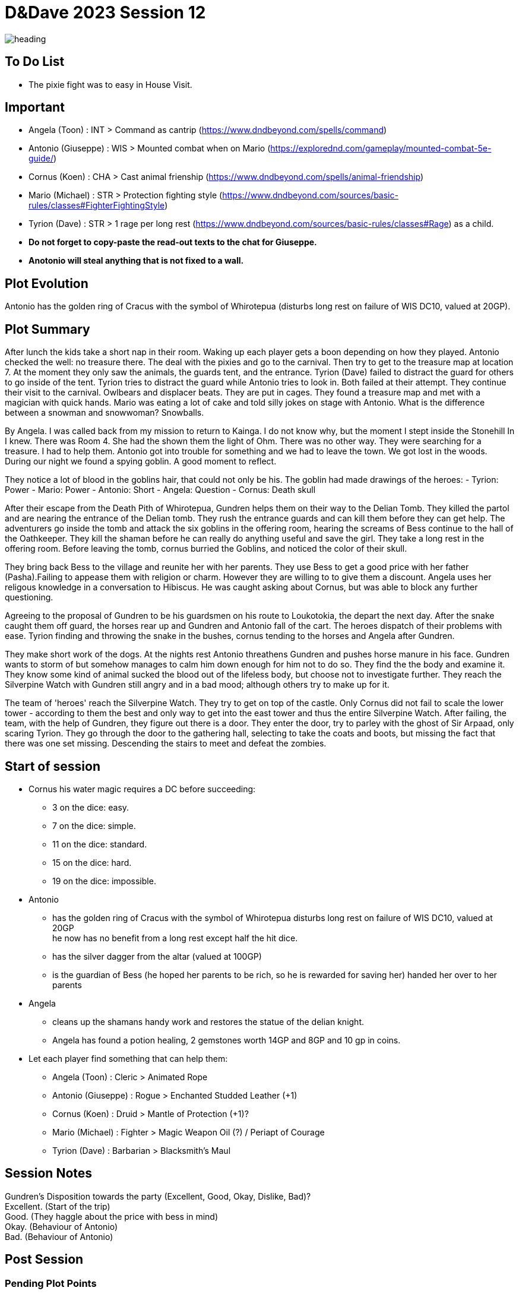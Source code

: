 ifndef::rootdir[]
:rootdir: ../..
endif::[]
ifndef::homedir[]
:homedir: .
endif::[]

= D&Dave 2023 Session 12

image::{homedir}/assets/images/heading.jpg[]

== To Do List
* The pixie fight was to easy in House Visit.

== Important
* Angela (Toon)      : INT > Command as cantrip (https://www.dndbeyond.com/spells/command)
* Antonio (Giuseppe) : WIS > Mounted combat when on Mario (https://explorednd.com/gameplay/mounted-combat-5e-guide/)
* Cornus (Koen)      : CHA > Cast animal frienship (https://www.dndbeyond.com/spells/animal-friendship)
* Mario (Michael)    : STR > Protection fighting style (https://www.dndbeyond.com/sources/basic-rules/classes#FighterFightingStyle)
* Tyrion (Dave)      : STR > 1 rage per long rest (https://www.dndbeyond.com/sources/basic-rules/classes#Rage) as a child.

* *Do not forget to copy-paste the read-out texts to the chat for Giuseppe.*
* *Anotonio will steal anything that is not fixed to a wall.*

== Plot Evolution
Antonio has the golden ring of Cracus with the symbol of Whirotepua (disturbs long rest on failure of WIS DC10, valued at 20GP).

== Plot Summary
After lunch the kids take a short nap in their room. Waking up each player gets a boon depending on how they played. Antonio checked the well: no treasure there. The deal with the pixies and go to the carnival. Then try to get to the treasure map at location 7.  At the moment they only saw the animals, the guards tent, and the entrance. Tyrion (Dave) failed to distract the guard for others to go inside of the tent. Tyrion tries to distract the guard while Antonio tries to look in. Both failed at their attempt. They continue their visit to the carnival. Owlbears and displacer beats. They are put in cages. They found a treasure map and met with a magician with quick hands. Mario was eating a lot of cake and told silly jokes on stage with Antonio. What is the difference between a snowman and snowwoman? Snowballs. 

By Angela. I was called back from my mission to return to Kainga. I do not know why, but the moment I stept inside the Stonehill In I knew. There was Room 4. She had the shown them the light of Ohm. There was no other way. They were searching for a treasure. I had to help them. Antonio got into trouble for something and we had to leave the town. We got lost in the woods. During our night we found a spying goblin. A good moment to reflect.

They notice a lot of blood in the goblins hair, that could not only be his.
The goblin had made drawings of the heroes:
- Tyrion: Power
- Mario: Power
- Antonio: Short
- Angela: Question
- Cornus: Death skull

After their escape from the Death Pith of Whirotepua, Gundren helps them on their way to the Delian Tomb. They killed the partol and are nearing the entrance of the Delian tomb. They rush the entrance guards and can kill them before they can get help. The adventurers go inside the tomb and attack the six goblins in the offering room, hearing the screams of Bess continue to the hall of the Oathkeeper. They kill the shaman before he can really do anything useful and save the girl. They take a long rest in the offering room. Before leaving the tomb, cornus burried the Goblins, and noticed the color of their skull.

They bring back Bess to the village and reunite her with her parents. They use Bess to get a good price with her father (Pasha).Failing to appease them with religion or charm. However they are willing to to give them a discount. Angela uses her religous knowledge in a conversation to Hibiscus. He was caught asking about Cornus, but was able to block any further questioning.

Agreeing to the proposal of Gundren to be his guardsmen on his route to Loukotokia, the depart the next day. After the snake caught them off guard, the horses rear up and Gundren and Antonio fall of the cart. The heroes dispatch of their problems with ease. Tyrion finding and throwing the snake in the bushes, cornus tending to the horses and Angela after Gundren.

They make short work of the dogs. At the nights rest Antonio threathens Gundren and pushes horse manure in his face. Gundren wants to storm of but somehow manages to calm him down enough for him not to do so. They find the the body and examine it. They know some kind of animal sucked the blood out of the lifeless body, but choose not to investigate further. They reach the Silverpine Watch with Gundren still angry and in a bad mood; although others try to make up for it.

The team of 'heroes' reach the Silverpine Watch. They try to get on top of the castle. Only Cornus did not fail to scale the lower tower - according to them the best and only way to get into the east tower and thus the entire Silverpine Watch. After failing, the team, with the help of Gundren, they figure out there is a door. They enter the door, try to parley with the ghost of Sir Arpaad, only scaring Tyrion. They go through the door to the gathering hall, selecting to take the coats and boots, but missing the fact that there was one set missing. Descending the stairs to meet and defeat the zombies.

== Start of session

* Cornus his water magic requires a DC before succeeding:
  -  3 on the dice: easy.
  -  7 on the dice: simple.
  - 11 on the dice: standard.
  - 15 on the dice: hard.
  - 19 on the dice: impossible.
* Antonio
  - has the golden ring of Cracus with the symbol of Whirotepua
    disturbs long rest on failure of WIS DC10, valued at 20GP +
    he now has no benefit from a long rest except half the hit dice.
  - has the silver dagger from the altar (valued at 100GP)
  - is the guardian of Bess (he hoped her parents to be rich, so he is rewarded for saving her)
    handed her over to her parents
* Angela
  - cleans up the shamans handy work and restores the statue of the delian knight.
  - Angela has found a potion healing, 2 gemstones worth 14GP and 8GP and 10 gp in coins.
* Let each player find something that can help them:
  - Angela (Toon)      : Cleric    > Animated Rope
  - Antonio (Giuseppe) : Rogue     > Enchanted Studded Leather (+1)
  - Cornus (Koen)      : Druid     > Mantle of Protection (+1)?
  - Mario (Michael)    : Fighter   > Magic Weapon Oil (?) / Periapt of Courage
  - Tyrion (Dave)      : Barbarian > Blacksmith’s Maul

== Session Notes

Gundren's Disposition towards the party (Excellent, Good, Okay, Dislike, Bad)? +
    Excellent. (Start of the trip) +
    Good. (They haggle about the price with bess in mind) +
    Okay. (Behaviour of Antonio) +
    Bad.  (Behaviour of Antonio) +



== Post Session



=== Pending Plot Points

* Cornus would like a +1 shield.
* Red Skull Goblins.

=== Future Plot Points


=== Plot Ideas
* Fathers of Angela and Cornus do not like each other? Or hibisucs sucks up to pakal.
* Glasstaff is the sad boy
* Nezrra is the bully
* Return of the carnival? After failing the Adventure Tournament, they want revenge.
* Treasury map is a QR code ?

== Rules Discussions

*Half Cover*
A target with half cover has a +2 bonus to AC and Dexterity saving throws. A target has half cover if an obstacle blocks at least half of its body. The obstacle might be a low wall, a large piece of furniture, a narrow tree trunk, or a creature, whether that creature is an enemy or a friend.

*Three-Quarters Cover*
A target with three-quarters cover has a +5 bonus to AC and Dexterity saving throws. A target has three-quarters cover if about three-quarters of it is covered by an obstacle. The obstacle might be a portcullis, an arrow slit, or a thick tree trunk.

*Total Cover*
A target with total cover can't be targeted directly by an attack or a spell, although some spells can reach such a target by including it in an area of effect. A target has total cover if it is completely concealed by an obstacle. 
